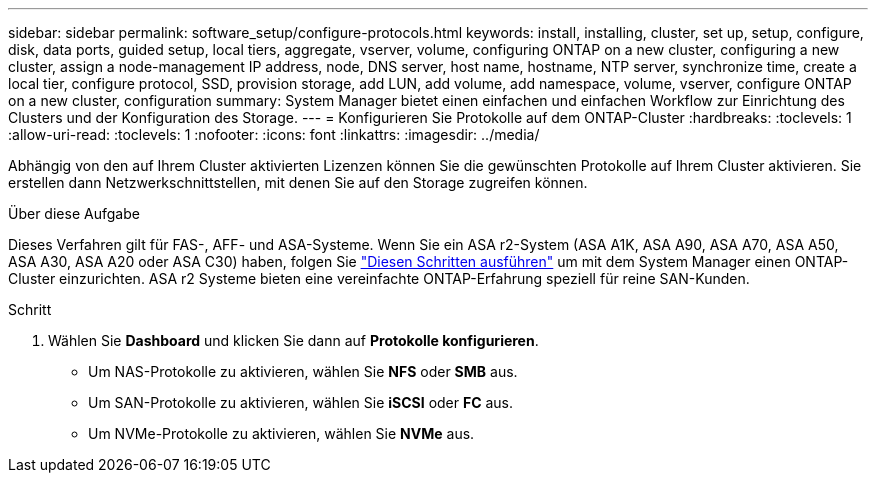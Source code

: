 ---
sidebar: sidebar 
permalink: software_setup/configure-protocols.html 
keywords: install, installing, cluster, set up, setup, configure, disk, data ports, guided setup, local tiers, aggregate, vserver, volume, configuring ONTAP on a new cluster, configuring a new cluster, assign a node-management IP address, node, DNS server, host name, hostname, NTP server, synchronize time, create a local tier, configure protocol, SSD, provision storage, add LUN, add volume, add namespace, volume, vserver, configure ONTAP on a new cluster, configuration 
summary: System Manager bietet einen einfachen und einfachen Workflow zur Einrichtung des Clusters und der Konfiguration des Storage. 
---
= Konfigurieren Sie Protokolle auf dem ONTAP-Cluster
:hardbreaks:
:toclevels: 1
:allow-uri-read: 
:toclevels: 1
:nofooter: 
:icons: font
:linkattrs: 
:imagesdir: ../media/


[role="lead"]
Abhängig von den auf Ihrem Cluster aktivierten Lizenzen können Sie die gewünschten Protokolle auf Ihrem Cluster aktivieren. Sie erstellen dann Netzwerkschnittstellen, mit denen Sie auf den Storage zugreifen können.

.Über diese Aufgabe
Dieses Verfahren gilt für FAS-, AFF- und ASA-Systeme. Wenn Sie ein ASA r2-System (ASA A1K, ASA A90, ASA A70, ASA A50, ASA A30, ASA A20 oder ASA C30) haben, folgen Sie link:https://docs.netapp.com/us-en/asa-r2/install-setup/initialize-ontap-cluster.html["Diesen Schritten ausführen"^] um mit dem System Manager einen ONTAP-Cluster einzurichten. ASA r2 Systeme bieten eine vereinfachte ONTAP-Erfahrung speziell für reine SAN-Kunden.

.Schritt
. Wählen Sie *Dashboard* und klicken Sie dann auf *Protokolle konfigurieren*.
+
** Um NAS-Protokolle zu aktivieren, wählen Sie *NFS* oder *SMB* aus.
** Um SAN-Protokolle zu aktivieren, wählen Sie *iSCSI* oder *FC* aus.
** Um NVMe-Protokolle zu aktivieren, wählen Sie *NVMe* aus.



